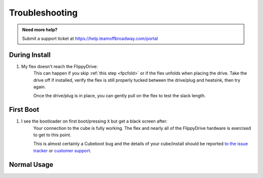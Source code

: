 Troubleshooting
===============

.. admonition:: Need more help?
   :class: hint
   
   Submit a support ticket at `<https://help.teamoffbroadway.com/portal>`_

During Install
``````````````

1. My flex doesn't reach the FlippyDrive:
      This can happen if you skip :ref:`this step <fpcfold>` or if the flex unfolds when placing the drive. Take the drive off if installed, verify the flex is still properly tucked between the drive/plug and heatsink, then try again.
      
      Once the drive/plug is in place, you can gently pull on the flex to test the slack length.

First Boot
``````````

1. I see the bootloader on first boot/pressing ``X`` but get a black screen after:
      Your connection to the cube is fully working. The flex and nearly all of the FlippyDrive hardware is exercised to get to this point.
      
      This is almost certainly a Cubeboot bug and the details of your cube/install should be reported `to the issue tracker <https://github.com/OffBroadway/flippydrive/issues>`_ or `customer support <https://help.teamoffbroadway.com/portal>`_.

Normal Usage
````````````
